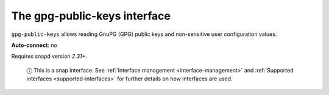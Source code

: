 .. 7828.md

.. _the-gpg-public-keys-interface:

The gpg-public-keys interface
=============================

``gpg-public-keys`` allows reading GnuPG (GPG) public keys and non-sensitive user configuration values.

**Auto-connect**: no

Requires snapd version *2.31+*.

   ⓘ This is a snap interface. See :ref:`Interface management <interface-management>` and :ref:`Supported interfaces <supported-interfaces>` for further details on how interfaces are used.
